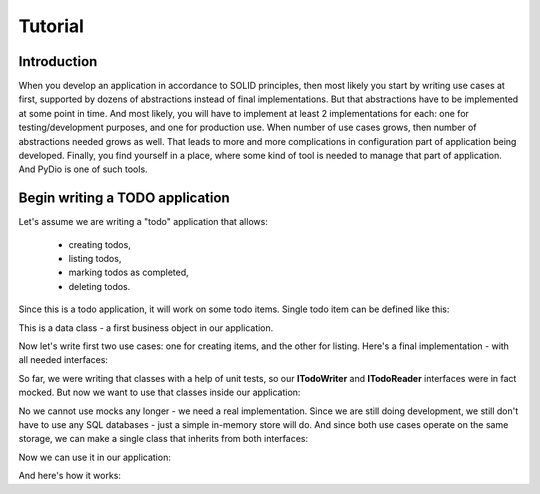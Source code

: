 .. ----------------------------------------------------------------------------
.. docs/source/tutorial.rst
..
.. Copyright (C) 2021 Maciej Wiatrzyk <maciej.wiatrzyk@gmail.com>
..
.. This file is part of PyDio library documentation
.. and is released under the terms of the MIT license:
.. http://opensource.org/licenses/mit-license.php.
..
.. See LICENSE.txt for details.
.. ----------------------------------------------------------------------------

Tutorial
========

Introduction
------------

When you develop an application in accordance to SOLID principles, then most
likely you start by writing use cases at first, supported by dozens of
abstractions instead of final implementations. But that abstractions have to
be implemented at some point in time. And most likely, you will have to
implement at least 2 implementations for each: one for testing/development
purposes, and one for production use. When number of use cases grows, then
number of abstractions needed grows as well. That leads to more and more
complications in configuration part of application being developed. Finally,
you find yourself in a place, where some kind of tool is needed to manage
that part of application. And PyDio is one of such tools.

Begin writing a TODO application
--------------------------------

Let's assume we are writing a "todo" application that allows:

    * creating todos,
    * listing todos,
    * marking todos as completed,
    * deleting todos.

Since this is a todo application, it will work on some todo items. Single
todo item can be defined like this:

.. testcode::

    import uuid
    from datetime import datetime

    class TodoItem:
        uid: uuid.UUID
        created: datetime
        title: str
        description: str
        done: bool = False

This is a data class - a first business object in our application.

Now let's write first two use cases: one for creating items, and the other
for listing. Here's a final implementation - with all needed interfaces:

.. testcode::

    import abc
    import collections
    from typing import Iterable

    class ITodoWriter(abc.ABC):

        @abc.abstractmethod
        def save(self, item: TodoItem):
            pass

    class AddTodo:

        def __init__(self, todo_registry: ITodoWriter):
            self._todo_registry = todo_registry

        def invoke(self, title, description):
            item = TodoItem()
            item.uuid = uuid.uuid4()
            item.created = datetime.now()
            item.title = title
            item.description = description
            item.done = False
            self._todo_registry.save(item)

    class ITodoReader(abc.ABC):

        @abc.abstractmethod
        def list(self) -> Iterable[TodoItem]:
            pass

    class ListTodos:

        def __init__(self, todo_registry: ITodoReader):
            self._todo_registry = todo_registry

        def invoke(self):
            for item in self._todo_registry.list():
                yield {  # we don't want to expose our entity
                    'uuid': item.uuid,
                    'created': item.created,
                    'title': item.title,
                    'description': item.description,
                    'done': item.done
                }

So far, we were writing that classes with a help of unit tests, so our
**ITodoWriter** and **ITodoReader** interfaces were in fact mocked. But now we
want to use that classes inside our application:

.. testcode::

    class TodoApp:

        def create(self, title, description):
            todo_writer = None  # here we need an implementation
            handler = AddTodo(todo_writer)
            handler.invoke(title, description)

        def list(self):
            todo_reader = None  # here we need an implementation
            handler = ListTodos(todo_reader)
            return [x for x in handler.invoke()]

No we cannot use mocks any longer - we need a real implementation. Since we
are still doing development, we still don't have to use any SQL databases -
just a simple in-memory store will do. And since both use cases operate on
the same storage, we can make a single class that inherits from both
interfaces:

.. testcode::

    class InMemoryTodoRegistry(ITodoWriter, ITodoReader):

        def __init__(self):
            self._todos = []

        def save(self, item):
            self._todos.append(item)

        def list(self):
            yield from self._todos

Now we can use it in our application:

.. testcode::

    class TodoApp:

        def __init__(self):
            self._todo_registry = InMemoryTodoRegistry()

        def create(self, title, description):
            handler = AddTodo(self._todo_registry)
            handler.invoke(title, description)

        def list(self):
            handler = ListTodos(self._todo_registry)
            return [x for x in handler.invoke()]

And here's how it works:

.. doctest::

    >>> app = TodoApp()
    >>> app.create('shopping', 'buy some milk')
    >>> app.list()
    [{'uuid': ..., 'created': ..., 'title': 'shopping', 'description': 'buy some milk', 'done': False}]
